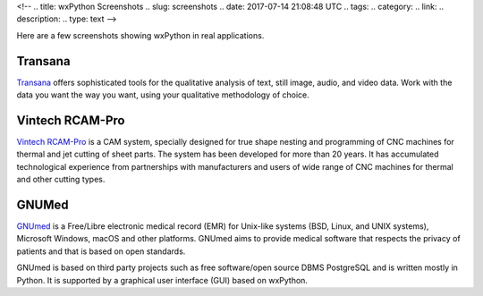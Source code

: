 <!--
.. title: wxPython Screenshots
.. slug: screenshots
.. date: 2017-07-14 21:08:48 UTC
.. tags: 
.. category: 
.. link: 
.. description: 
.. type: text
-->


Here are a few screenshots showing wxPython in real applications.


Transana
--------

.. class:: thumbnails

    .. thumbnail:: /screenshots/transana-Synchronize.gif   
    .. thumbnail:: /screenshots/transana-fullmultivid.gif
    .. thumbnail:: /screenshots/transana-Snapshot6.gif     
    .. thumbnail:: /screenshots/transana-MediaConvert.gif  

`Transana <https://www.transana.com/>`_ offers sophisticated tools for the
qualitative analysis of text, still image, audio, and video data. Work with
the data you want the way you want, using your qualitative methodology of
choice.



Vintech RCAM-Pro
----------------

.. class:: thumbnails

    .. thumbnail:: /screenshots/vintechrcam-win10.png   
    .. thumbnail:: /screenshots/vintechrcam-linux.png   

`Vintech RCAM-Pro <http://www.vintech.bg/>`_ is a CAM system, specially
designed for true shape nesting and programming of CNC machines for thermal
and jet cutting of sheet parts. The system has been developed for more than
20 years. It has accumulated technological experience from partnerships
with manufacturers and users of wide range of CNC machines for thermal and
other cutting types.


GNUMed
------

.. class:: thumbnails

    .. thumbnail:: /screenshots/gnumed-gnumed.jpg  
    .. thumbnail:: /screenshots/gnumed-pngwB3Jpp3BF_.png  
    .. thumbnail:: /screenshots/gnumed-screenshot_004.png

`GNUmed <http://wiki.gnumed.de/bin/view/Gnumed>`_ is a Free/Libre
electronic medical record (EMR) for Unix-like systems (BSD, Linux, and UNIX
systems), Microsoft Windows, macOS and other platforms. GNUmed aims to
provide medical software that respects the privacy of patients and that is
based on open standards.

GNUmed is based on third party projects such as free software/open source
DBMS PostgreSQL and is written mostly in Python. It is supported by a
graphical user interface (GUI) based on wxPython.
